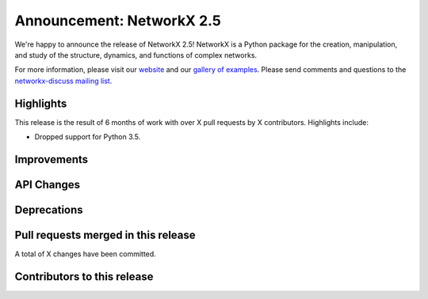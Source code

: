 Announcement: NetworkX 2.5
==========================

We're happy to announce the release of NetworkX 2.5!
NetworkX is a Python package for the creation, manipulation, and study of the
structure, dynamics, and functions of complex networks.

For more information, please visit our `website <http://networkx.github.io/>`_
and our `gallery of examples
<https://networkx.github.io/documentation/latest/auto_examples/index.html>`_.
Please send comments and questions to the `networkx-discuss mailing list
<http://groups.google.com/group/networkx-discuss>`_.

Highlights
----------

This release is the result of 6 months of work with over X pull requests by
X contributors. Highlights include:

- Dropped support for Python 3.5.

Improvements
------------


API Changes
-----------


Deprecations
------------


Pull requests merged in this release
------------------------------------


A total of X changes have been committed.


Contributors to this release
----------------------------


